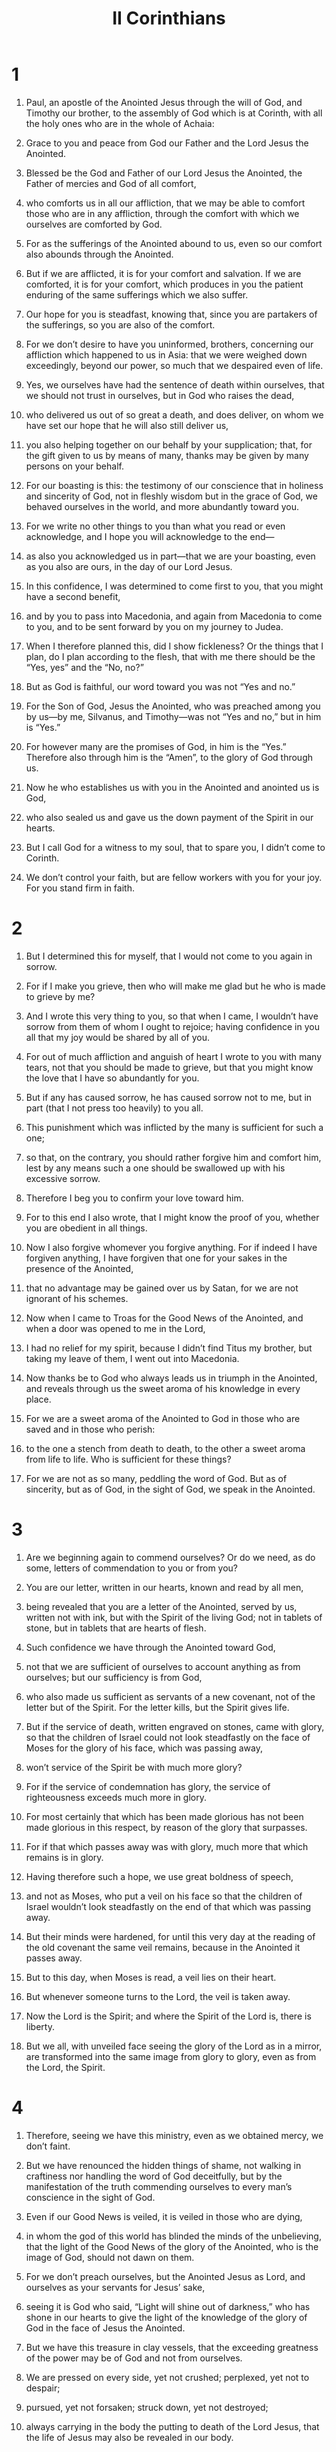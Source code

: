 #+TITLE: II Corinthians 
* 1  
1. Paul, an apostle of the Anointed Jesus through the will of God, and Timothy our brother, to the assembly of God which is at Corinth, with all the holy ones who are in the whole of Achaia: 
2. Grace to you and peace from God our Father and the Lord Jesus the Anointed. 

3. Blessed be the God and Father of our Lord Jesus the Anointed, the Father of mercies and God of all comfort, 
4. who comforts us in all our affliction, that we may be able to comfort those who are in any affliction, through the comfort with which we ourselves are comforted by God. 
5. For as the sufferings of the Anointed abound to us, even so our comfort also abounds through the Anointed. 
6. But if we are afflicted, it is for your comfort and salvation. If we are comforted, it is for your comfort, which produces in you the patient enduring of the same sufferings which we also suffer. 
7. Our hope for you is steadfast, knowing that, since you are partakers of the sufferings, so you are also of the comfort. 

8. For we don’t desire to have you uninformed, brothers, concerning our affliction which happened to us in Asia: that we were weighed down exceedingly, beyond our power, so much that we despaired even of life. 
9. Yes, we ourselves have had the sentence of death within ourselves, that we should not trust in ourselves, but in God who raises the dead, 
10. who delivered us out of so great a death, and does deliver, on whom we have set our hope that he will also still deliver us, 
11. you also helping together on our behalf by your supplication; that, for the gift given to us by means of many, thanks may be given by many persons on your behalf. 

12. For our boasting is this: the testimony of our conscience that in holiness and sincerity of God, not in fleshly wisdom but in the grace of God, we behaved ourselves in the world, and more abundantly toward you. 
13. For we write no other things to you than what you read or even acknowledge, and I hope you will acknowledge to the end— 
14. as also you acknowledged us in part—that we are your boasting, even as you also are ours, in the day of our Lord Jesus. 

15. In this confidence, I was determined to come first to you, that you might have a second benefit, 
16. and by you to pass into Macedonia, and again from Macedonia to come to you, and to be sent forward by you on my journey to Judea. 
17. When I therefore planned this, did I show fickleness? Or the things that I plan, do I plan according to the flesh, that with me there should be the “Yes, yes” and the “No, no?” 
18. But as God is faithful, our word toward you was not “Yes and no.” 
19. For the Son of God, Jesus the Anointed, who was preached among you by us—by me, Silvanus, and Timothy—was not “Yes and no,” but in him is “Yes.” 
20. For however many are the promises of God, in him is the “Yes.” Therefore also through him is the “Amen”, to the glory of God through us. 

21. Now he who establishes us with you in the Anointed and anointed us is God, 
22. who also sealed us and gave us the down payment of the Spirit in our hearts. 

23. But I call God for a witness to my soul, that to spare you, I didn’t come to Corinth. 
24. We don’t control your faith, but are fellow workers with you for your joy. For you stand firm in faith. 
* 2  
1. But I determined this for myself, that I would not come to you again in sorrow. 
2. For if I make you grieve, then who will make me glad but he who is made to grieve by me? 
3. And I wrote this very thing to you, so that when I came, I wouldn’t have sorrow from them of whom I ought to rejoice; having confidence in you all that my joy would be shared by all of you. 
4. For out of much affliction and anguish of heart I wrote to you with many tears, not that you should be made to grieve, but that you might know the love that I have so abundantly for you. 

5. But if any has caused sorrow, he has caused sorrow not to me, but in part (that I not press too heavily) to you all. 
6. This punishment which was inflicted by the many is sufficient for such a one; 
7. so that, on the contrary, you should rather forgive him and comfort him, lest by any means such a one should be swallowed up with his excessive sorrow. 
8. Therefore I beg you to confirm your love toward him. 
9. For to this end I also wrote, that I might know the proof of you, whether you are obedient in all things. 
10. Now I also forgive whomever you forgive anything. For if indeed I have forgiven anything, I have forgiven that one for your sakes in the presence of the Anointed, 
11. that no advantage may be gained over us by Satan, for we are not ignorant of his schemes. 

12. Now when I came to Troas for the Good News of the Anointed, and when a door was opened to me in the Lord, 
13. I had no relief for my spirit, because I didn’t find Titus my brother, but taking my leave of them, I went out into Macedonia. 

14. Now thanks be to God who always leads us in triumph in the Anointed, and reveals through us the sweet aroma of his knowledge in every place. 
15. For we are a sweet aroma of the Anointed to God in those who are saved and in those who perish: 
16. to the one a stench from death to death, to the other a sweet aroma from life to life. Who is sufficient for these things? 
17. For we are not as so many, peddling the word of God. But as of sincerity, but as of God, in the sight of God, we speak in the Anointed. 
* 3  
1. Are we beginning again to commend ourselves? Or do we need, as do some, letters of commendation to you or from you? 
2. You are our letter, written in our hearts, known and read by all men, 
3. being revealed that you are a letter of the Anointed, served by us, written not with ink, but with the Spirit of the living God; not in tablets of stone, but in tablets that are hearts of flesh. 

4. Such confidence we have through the Anointed toward God, 
5. not that we are sufficient of ourselves to account anything as from ourselves; but our sufficiency is from God, 
6. who also made us sufficient as servants of a new covenant, not of the letter but of the Spirit. For the letter kills, but the Spirit gives life. 

7. But if the service of death, written engraved on stones, came with glory, so that the children of Israel could not look steadfastly on the face of Moses for the glory of his face, which was passing away, 
8. won’t service of the Spirit be with much more glory? 
9. For if the service of condemnation has glory, the service of righteousness exceeds much more in glory. 
10. For most certainly that which has been made glorious has not been made glorious in this respect, by reason of the glory that surpasses. 
11. For if that which passes away was with glory, much more that which remains is in glory. 

12. Having therefore such a hope, we use great boldness of speech, 
13. and not as Moses, who put a veil on his face so that the children of Israel wouldn’t look steadfastly on the end of that which was passing away. 
14. But their minds were hardened, for until this very day at the reading of the old covenant the same veil remains, because in the Anointed it passes away. 
15. But to this day, when Moses is read, a veil lies on their heart. 
16. But whenever someone turns to the Lord, the veil is taken away. 
17. Now the Lord is the Spirit; and where the Spirit of the Lord is, there is liberty. 
18. But we all, with unveiled face seeing the glory of the Lord as in a mirror, are transformed into the same image from glory to glory, even as from the Lord, the Spirit. 
* 4  
1. Therefore, seeing we have this ministry, even as we obtained mercy, we don’t faint. 
2. But we have renounced the hidden things of shame, not walking in craftiness nor handling the word of God deceitfully, but by the manifestation of the truth commending ourselves to every man’s conscience in the sight of God. 
3. Even if our Good News is veiled, it is veiled in those who are dying, 
4. in whom the god of this world has blinded the minds of the unbelieving, that the light of the Good News of the glory of the Anointed, who is the image of God, should not dawn on them. 
5. For we don’t preach ourselves, but the Anointed Jesus as Lord, and ourselves as your servants for Jesus’ sake, 
6. seeing it is God who said, “Light will shine out of darkness,” who has shone in our hearts to give the light of the knowledge of the glory of God in the face of Jesus the Anointed. 

7. But we have this treasure in clay vessels, that the exceeding greatness of the power may be of God and not from ourselves. 
8. We are pressed on every side, yet not crushed; perplexed, yet not to despair; 
9. pursued, yet not forsaken; struck down, yet not destroyed; 
10. always carrying in the body the putting to death of the Lord Jesus, that the life of Jesus may also be revealed in our body. 
11. For we who live are always delivered to death for Jesus’ sake, that the life also of Jesus may be revealed in our mortal flesh. 
12. So then death works in us, but life in you. 

13. But having the same spirit of faith, according to that which is written, “I believed, and therefore I spoke.” We also believe, and therefore we also speak, 
14. knowing that he who raised the Lord Jesus will raise us also with Jesus, and will present us with you. 
15. For all things are for your sakes, that the grace, being multiplied through the many, may cause the thanksgiving to abound to the glory of God. 

16. Therefore we don’t faint, but though our outward person is decaying, yet our inward person is renewed day by day. 
17. For our light affliction, which is for the moment, works for us more and more exceedingly a weight for the Age of glory, 
18. while we don’t look at the things which are seen, but at the things which are not seen. For the things which are seen are temporal, but the things which are not seen are of the Age. 
* 5  
1. For we know that if the earthly house of our tent is dissolved, we have a building from God, a house not made with hands, of the Age, in the heavens. 
2. For most certainly in this we groan, longing to be clothed with our habitation which is from heaven, 
3. if indeed being clothed, we will not be found naked. 
4. For indeed we who are in this tent do groan, being burdened, not that we desire to be unclothed, but that we desire to be clothed, that what is mortal may be swallowed up by life. 
5. Now he who made us for this very thing is God, who also gave to us the down payment of the Spirit. 

6. Therefore we are always confident and know that while we are at home in the body, we are absent from the Lord; 
7. for we walk by faith, not by sight. 
8. We are courageous, I say, and are willing rather to be absent from the body and to be at home with the Lord. 
9. Therefore also we make it our aim, whether at home or absent, to be well pleasing to him. 
10. For we must all be revealed before the judgment seat of the Anointed that each one may receive the things in the body according to what he has done, whether good or bad. 

11. Knowing therefore the fear of the Lord, we persuade men, but we are revealed to God, and I hope that we are revealed also in your consciences. 
12. For we are not commending ourselves to you again, but speak as giving you occasion of boasting on our behalf, that you may have something to answer those who boast in appearance and not in heart. 
13. For if we are beside ourselves, it is for God. Or if we are of sober mind, it is for you. 
14. For the love of the Anointed compels us; because we judge thus: that one died for all, therefore all died. 
15. He died for all, that those who live should no longer live to themselves, but to him who for their sakes died and rose again. 

16. Therefore we know no one according to the flesh from now on. Even though we have known the Anointed according to the flesh, yet now we know him so no more. 
17. Therefore if anyone is in the Anointed, he is a new creation. The old things have passed away. Behold, all things have become new. 
18. But all things are of God, who reconciled us to himself through Jesus the Anointed, and gave to us the ministry of reconciliation; 
19. namely, that God was in the Anointed reconciling the world to himself, not reckoning to them their trespasses, and having committed to us the word of reconciliation. 

20. We are therefore ambassadors on behalf of the Anointed, as though God were entreating by us: we beg you on behalf of the Anointed, be reconciled to God. 
21. For him who knew no sin he made to be sin on our behalf, so that in him we might become the righteousness of God. 
* 6  
1. Working together, we entreat also that you do not receive the grace of God in vain. 
2. For he says, 
#+BEGIN_VERSE
    “At an acceptable time I listened to you. 
    In a day of salvation I helped you.” 
#+END_VERSE
 Behold, now is the acceptable time. Behold, now is the day of salvation. 
3. We give no occasion of stumbling in anything, that our service may not be blamed, 
4. but in everything commending ourselves as servants of God: in great endurance, in afflictions, in hardships, in distresses, 
5. in beatings, in imprisonments, in riots, in labors, in watchings, in fastings, 
6. in pureness, in knowledge, in perseverance, in kindness, in the Holy Spirit, in sincere love, 
7. in the word of truth, in the power of God, by the armor of righteousness on the right hand and on the left, 
8. by glory and dishonor, by evil report and good report, as deceivers and yet true, 
9. as unknown and yet well known, as dying and behold—we live, as punished and not killed, 
10. as sorrowful yet always rejoicing, as poor yet making many rich, as having nothing and yet possessing all things. 

11. Our mouth is open to you, Corinthians. Our heart is enlarged. 
12. You are not restricted by us, but you are restricted by your own affections. 
13. Now in return—I speak as to my children—you also open your hearts. 

14. Don’t be unequally yoked with unbelievers, for what fellowship do righteousness and iniquity have? Or what fellowship does light have with darkness? 
15. What agreement does the Anointed have with Belial? Or what portion does a believer have with an unbeliever? 
16. What agreement does a temple of God have with idols? For you are a temple of the living God. Even as God said, “I will dwell in them and walk in them. I will be their God and they will be my people.” 
17. Therefore 
#+BEGIN_VERSE
    “‘Come out from among them, 
      and be separate,’ says the Lord. 
    ‘Touch no unclean thing. 
      I will receive you. 
18. I will be to you a Father. 
      You will be to me sons and daughters,’ 
#+BEGIN_VERSE
 says the Lord Almighty.” 
* 7  
1. Having therefore these promises, beloved, let’s cleanse ourselves from all defilement of flesh and spirit, perfecting holiness in the fear of God. 

2. Open your hearts to us. We wronged no one. We corrupted no one. We took advantage of no one. 
3. I say this not to condemn you, for I have said before that you are in our hearts to die together and live together. 
4. Great is my boldness of speech toward you. Great is my boasting on your behalf. I am filled with comfort. I overflow with joy in all our affliction. 

5. For even when we had come into Macedonia, our flesh had no relief, but we were afflicted on every side. Fightings were outside. Fear was inside. 
6. Nevertheless, he who comforts the lowly, God, comforted us by the coming of Titus, 
7. and not by his coming only, but also by the comfort with which he was comforted in you while he told us of your longing, your mourning, and your zeal for me, so that I rejoiced still more. 

8. For though I grieved you with my letter, I do not regret it, though I did regret it. For I see that my letter made you grieve, though just for a while. 
9. I now rejoice, not that you were grieved, but that you were grieved to repentance. For you were grieved in a godly way, that you might suffer loss by us in nothing. 
10. For godly sorrow produces repentance leading to salvation, which brings no regret. But the sorrow of the world produces death. 
11. For behold, this same thing, that you were grieved in a godly way, what earnest care it worked in you. Yes, what defense, indignation, fear, longing, zeal, and vindication! In everything you demonstrated yourselves to be pure in the matter. 
12. So although I wrote to you, I wrote not for his cause that did the wrong, nor for his cause that suffered the wrong, but that your earnest care for us might be revealed in you in the sight of God. 
13. Therefore we have been comforted. In our comfort we rejoiced the more exceedingly for the joy of Titus, because his spirit has been refreshed by you all. 
14. For if in anything I have boasted to him on your behalf, I was not disappointed. But as we spoke all things to you in truth, so our glorying also which I made before Titus was found to be truth. 
15. His affection is more abundantly toward you, while he remembers all of your obedience, how with fear and trembling you received him. 
16. I rejoice that in everything I am confident concerning you. 
* 8  
1. Moreover, brothers, we make known to you the grace of God which has been given in the assemblies of Macedonia, 
2. how in a severe ordeal of affliction, the abundance of their joy and their deep poverty abounded to the riches of their generosity. 
3. For according to their power, I testify, yes and beyond their power, they gave of their own accord, 
4. begging us with much entreaty to receive this grace and the fellowship in the service to the holy ones. 
5. This was not as we had expected, but first they gave their own selves to the Lord, and to us through the will of God. 
6. So we urged Titus, that as he had made a beginning before, so he would also complete in you this grace. 
7. But as you abound in everything—in faith, utterance, knowledge, all earnestness, and in your love to us—see that you also abound in this grace. 

8. I speak not by way of commandment, but as proving through the earnestness of others the sincerity also of your love. 
9. For you know the grace of our Lord Jesus the Anointed, that though he was rich, yet for your sakes he became poor, that you through his poverty might become rich. 
10. I give advice in this: it is expedient for you who were the first to start a year ago, not only to do, but also to be willing. 
11. But now complete the doing also, that as there was the readiness to be willing, so there may be the completion also out of your ability. 
12. For if the readiness is there, it is acceptable according to what you have, not according to what you don’t have. 
13. For this is not that others may be eased and you distressed, 
14. but for equality. Your abundance at this present time supplies their lack, that their abundance also may become a supply for your lack, that there may be equality. 
15. As it is written, “He who gathered much had nothing left over, and he who gathered little had no lack.” 

16. But thanks be to God, who puts the same earnest care for you into the heart of Titus. 
17. For he indeed accepted our exhortation, but being himself very earnest, he went out to you of his own accord. 
18. We have sent together with him the brother whose praise in the Good News is known throughout all the assemblies. 
19. Not only so, but he was also appointed by the assemblies to travel with us in this grace, which is served by us to the glory of the Lord himself, and to show our readiness. 
20. We are avoiding this, that any man should blame us concerning this abundance which is administered by us. 
21. Having regard for honorable things, not only in the sight of the Lord, but also in the sight of men. 
22. We have sent with them our brother whom we have many times proved earnest in many things, but now much more earnest, by reason of the great confidence which he has in you. 
23. As for Titus, he is my partner and fellow worker for you. As for our brothers, they are the apostles of the assemblies, the glory of the Anointed. 
24. Therefore show the proof of your love to them before the assemblies, and of our boasting on your behalf. 
* 9  
1. It is indeed unnecessary for me to write to you concerning the service to the holy ones, 
2. for I know your readiness, of which I boast on your behalf to those of Macedonia, that Achaia has been prepared for the past year. Your zeal has stirred up very many of them. 
3. But I have sent the brothers so that our boasting on your behalf may not be in vain in this respect, that, just as I said, you may be prepared, 
4. lest by any means, if anyone from Macedonia comes there with me and finds you unprepared, we (to say nothing of you) would be disappointed in this confident boasting. 
5. I thought it necessary therefore to entreat the brothers that they would go before to you and arrange ahead of time the generous gift that you promised before, that the same might be ready as a matter of generosity, and not of greediness. 

6. Remember this: he who sows sparingly will also reap sparingly. He who sows bountifully will also reap bountifully. 
7. Let each man give according as he has determined in his heart, not grudgingly or under compulsion, for God loves a cheerful giver. 
8. And God is able to make all grace abound to you, that you, always having all sufficiency in everything, may abound to every good work. 
9. As it is written, 
#+BEGIN_VERSE
    “He has scattered abroad. He has given to the poor. 
      His righteousness remains into the Age.” 
#+BEGIN_VERSE

10. Now may he who supplies seed to the sower and bread for food, supply and multiply your seed for sowing, and increase the fruits of your righteousness, 
11. you being enriched in everything for all generosity, which produces thanksgiving to God through us. 
12. For this service of giving that you perform not only makes up for lack among the holy ones, but abounds also through much giving of thanks to God, 
13. seeing that through the proof given by this service, they glorify God for the obedience of your confession to the Good News of the Anointed and for the generosity of your contribution to them and to all, 
14. while they themselves also, with supplication on your behalf, yearn for you by reason of the exceeding grace of God in you. 
15. Now thanks be to God for his unspeakable gift! 
* 10  
1. Now I Paul, myself, entreat you by the humility and gentleness of the Anointed, I who in your presence am lowly among you, but being absent am bold toward you. 
2. Yes, I beg you that I may not, when present, show courage with the confidence with which I intend to be bold against some, who consider us to be walking according to the flesh. 
3. For though we walk in the flesh, we don’t wage war according to the flesh; 
4. for the weapons of our warfare are not of the flesh, but mighty before God to the throwing down of strongholds, 
5. throwing down imaginations and every high thing that is exalted against the knowledge of God and bringing every thought into captivity to the obedience of the Anointed, 
6. and being in readiness to avenge all disobedience when your obedience is made full. 

7. Do you look at things only as they appear in front of your face? If anyone trusts in himself that he is the Anointed’s, let him consider this again with himself, that even as he is the Anointed’s, so we also are the Anointed’s. 
8. For even if I boast somewhat abundantly concerning our authority, which the Lord gave for building you up and not for casting you down, I will not be ashamed, 
9. that I may not seem as if I desire to terrify you by my letters. 
10. For, “His letters”, they say, “are weighty and strong, but his bodily presence is weak, and his speech is despised.” 
11. Let such a person consider this, that what we are in word by letters when we are absent, such are we also in deed when we are present. 

12. For we are not bold to number or compare ourselves with some of those who commend themselves. But they themselves, measuring themselves by themselves, and comparing themselves with themselves, are without understanding. 
13. But we will not boast beyond proper limits, but within the boundaries with which God appointed to us, which reach even to you. 
14. For we don’t stretch ourselves too much, as though we didn’t reach to you. For we came even as far as to you with the Good News of the Anointed, 
15. not boasting beyond proper limits in other men’s labors, but having hope that as your faith grows, we will be abundantly enlarged by you in our sphere of influence, 
16. so as to preach the Good News even to the parts beyond you, not to boast in what someone else has already done. 
17. But “he who boasts, let him boast in the Lord.” 
18. For it isn’t he who commends himself who is approved, but whom the Lord commends. 
* 11  
1. I wish that you would bear with me in a little foolishness, but indeed you do bear with me. 
2. For I am jealous over you with a godly jealousy. For I promised you in marriage to one husband, that I might present you as a pure virgin to the Anointed. 
3. But I am afraid that somehow, as the serpent deceived Eve in his craftiness, so your minds might be corrupted from the simplicity that is in the Anointed. 
4. For if he who comes preaches another Jesus whom we didn’t preach, or if you receive a different spirit which you didn’t receive, or a different “good news” which you didn’t accept, you put up with that well enough. 
5. For I reckon that I am not at all behind the very best apostles. 
6. But though I am unskilled in speech, yet I am not unskilled in knowledge. No, in every way we have been revealed to you in all things. 

7. Or did I commit a sin in humbling myself that you might be exalted, because I preached to you God’s Good News free of charge? 
8. I robbed other assemblies, taking wages from them that I might serve you. 
9. When I was present with you and was in need, I wasn’t a burden on anyone, for the brothers, when they came from Macedonia, supplied the measure of my need. In everything I kept myself from being burdensome to you, and I will continue to do so. 
10. As the truth of the Anointed is in me, no one will stop me from this boasting in the regions of Achaia. 
11. Why? Because I don’t love you? God knows. 

12. But what I do, that I will continue to do, that I may cut off opportunity from those who desire an opportunity, that in which they boast, they may be recognized just like us. 
13. For such men are false apostles, deceitful workers, masquerading as the Anointed’s apostles. 
14. And no wonder, for even Satan masquerades as an messenger of light. 
15. It is no great thing therefore if his servants also masquerade as servants of righteousness, whose end will be according to their works. 

16. I say again, let no one think me foolish. But if so, yet receive me as foolish, that I also may boast a little. 
17. That which I speak, I don’t speak according to the Lord, but as in foolishness, in this confidence of boasting. 
18. Seeing that many boast after the flesh, I will also boast. 
19. For you bear with the foolish gladly, being wise. 
20. For you bear with a man if he brings you into bondage, if he devours you, if he takes you captive, if he exalts himself, or if he strikes you on the face. 
21. To my shame, I speak as though we had been weak. Yet in whatever way anyone is bold (I speak in foolishness), I am bold also. 
22. Are they Hebrews? So am I. Are they Israelites? So am I. Are they the offspring of Abraham? So am I. 
23. Are they servants of the Anointed? (I speak as one beside himself.) I am more so: in labors more abundantly, in prisons more abundantly, in stripes above measure, and in deaths often. 
24. Five times I received forty stripes minus one from the Jews. 
25. Three times I was beaten with rods. Once I was stoned. Three times I suffered shipwreck. I have been a night and a day in the deep. 
26. I have been in travels often, perils of rivers, perils of robbers, perils from my countrymen, perils from the Gentiles, perils in the city, perils in the wilderness, perils in the sea, perils among false brothers; 
27. in labor and travail, in watchings often, in hunger and thirst, in fastings often, and in cold and nakedness. 

28. Besides those things that are outside, there is that which presses on me daily: anxiety for all the assemblies. 
29. Who is weak, and I am not weak? Who is caused to stumble, and I don’t burn with indignation? 

30. If I must boast, I will boast of the things that concern my weakness. 
31. The God and Father of the Lord Jesus the Anointed, he who is blessed into the ages, knows that I don’t lie. 
32. In Damascus the governor under King Aretas guarded the Damascenes’ city, desiring to arrest me. 
33. I was let down in a basket through a window by the wall, and escaped his hands. 
* 12  
1. It is doubtless not profitable for me to boast, but I will come to visions and revelations of the Lord. 
2. I know a man in the Anointed who was caught up into the third heaven fourteen years ago—whether in the body, I don’t know, or whether out of the body, I don’t know; God knows. 
3. I know such a man (whether in the body, or outside of the body, I don’t know; God knows), 
4. how he was caught up into Paradise and heard unspeakable words, which it is not lawful for a man to utter. 
5. On behalf of such a one I will boast, but on my own behalf I will not boast, except in my weaknesses. 
6. For if I would desire to boast, I will not be foolish; for I will speak the truth. But I refrain, so that no man may think more of me than that which he sees in me or hears from me. 
7. By reason of the exceeding greatness of the revelations, that I should not be exalted excessively, a thorn in the flesh was given to me: a messenger of Satan to torment me, that I should not be exalted excessively. 
8. Concerning this thing, I begged the Lord three times that it might depart from me. 
9. He has said to me, “My grace is sufficient for you, for my power is made perfect in weakness.” Most gladly therefore I will rather glory in my weaknesses, that the power of the Anointed may rest on me. 

10. Therefore I take pleasure in weaknesses, in injuries, in necessities, in persecutions, and in distresses, for the Anointed’s sake. For when I am weak, then am I strong. 
11. I have become foolish in boasting. You compelled me, for I ought to have been commended by you, for I am in no way inferior to the very best apostles, though I am nothing. 
12. Truly the signs of an apostle were worked among you in all perseverance, in signs and wonders and mighty works. 
13. For what is there in which you were made inferior to the rest of the assemblies, unless it is that I myself was not a burden to you? Forgive me this wrong! 

14. Behold, this is the third time I am ready to come to you, and I will not be a burden to you; for I seek not your possessions, but you. For the children ought not to save up for the parents, but the parents for the children. 
15. I will most gladly spend and be spent for your souls. If I love you more abundantly, am I loved the less? 
16. Even so, I myself didn’t burden you. But you might say that being crafty, I caught you with deception. 
17. Did I take advantage of you by anyone of those whom I have sent to you? 
18. I exhorted Titus, and I sent the brother with him. Did Titus take any advantage of you? Didn’t we walk in the same spirit? Didn’t we walk in the same steps? 

19. Again, do you think that we are excusing ourselves to you? In the sight of God we speak in the Anointed. But all things, beloved, are for your edifying. 
20. For I am afraid that perhaps when I come, I might find you not the way I want to, and that I might be found by you as you don’t desire, that perhaps there would be strife, jealousy, outbursts of anger, factions, slander, whisperings, proud thoughts, or riots, 
21. that again when I come my God would humble me before you, and I would mourn for many of those who have sinned before now, and not repented of the uncleanness, sexual immorality, and lustfulness which they committed. 
* 13  
1. This is the third time I am coming to you. “At the mouth of two or three witnesses shall every word be established.” 
2. I have warned previously, and I warn again, as when I was present the second time, so now, being absent, I write to those who have sinned before now and to all the rest that if I come again, I will not spare, 
3. seeing that you seek a proof of the Anointed who speaks in me who is not weak, but is powerful in you. 
4. For he was crucified through weakness, yet he lives through the power of God. For we also are weak in him, but we will live with him through the power of God toward you. 

5. Examine your own selves, whether you are in the faith. Test your own selves. Or don’t you know about your own selves, that Jesus the Anointed is in you?—unless indeed you are disqualified. 
6. But I hope that you will know that we aren’t disqualified. 

7. Now I pray to God that you do no evil; not that we may appear approved, but that you may do that which is honorable, though we may seem to have failed. 
8. For we can do nothing against the truth, but for the truth. 
9. For we rejoice when we are weak and you are strong. We also pray for this: your becoming perfect. 
10. For this cause I write these things while absent, that I may not deal sharply when present, according to the authority which the Lord gave me for building up and not for tearing down. 

11. Finally, brothers, rejoice! Be perfected. Be comforted. Be of the same mind. Live in peace, and the God of love and peace will be with you. 
12. Greet one another with a holy kiss. 

13. All the holy ones greet you. 

14. The grace of the Lord Jesus the Anointed, God’s love, and the fellowship of the Holy Spirit be with you all. Amen. 
